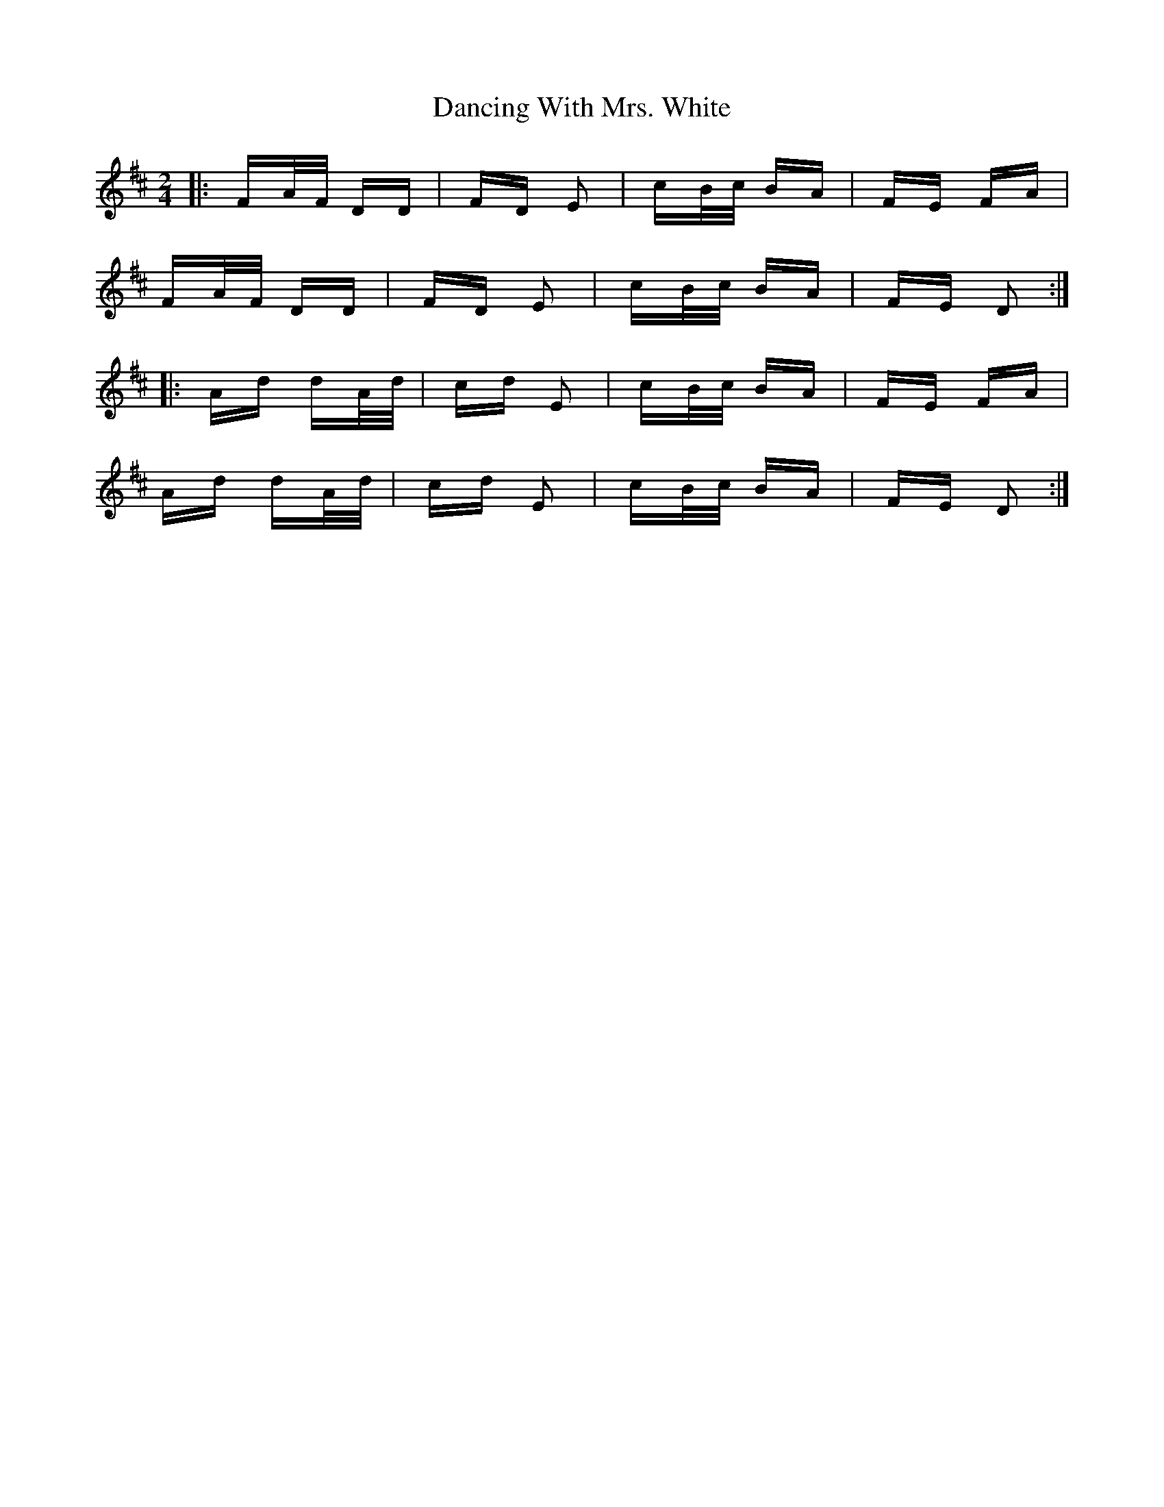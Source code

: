 X: 9381
T: Dancing With Mrs. White
R: polka
M: 2/4
K: Dmajor
|:FA/F/ DD|FD E2|cB/c/ BA|FE FA|
FA/F/ DD|FD E2|cB/c/ BA|FE D2:|
|:Ad dA/d/|cd E2|cB/c/ BA|FE FA|
Ad dA/d/|cd E2|cB/c/ BA|FE D2:|

